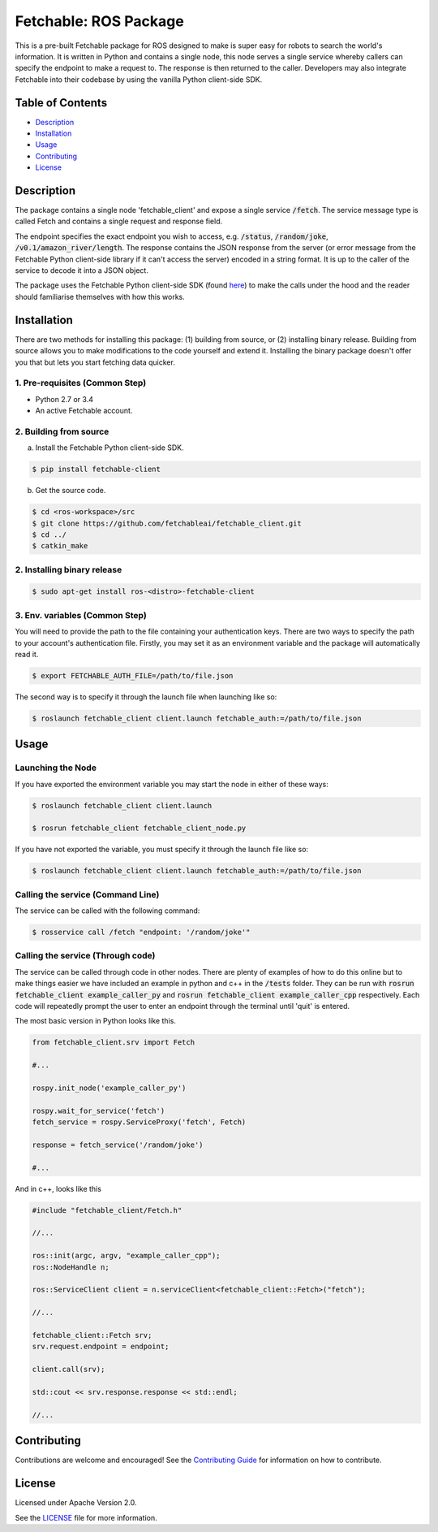 =================================
Fetchable: ROS Package
=================================

This is a pre-built Fetchable package for ROS designed to make is super easy for robots to search the world's information. It is written in Python and contains a single node, this node serves a single service whereby callers can specify the endpoint to make a request to. The response is then returned to the caller. Developers may also integrate Fetchable into their codebase by using the vanilla Python client-side SDK.


Table of Contents
=================

-  `Description <#description>`__
-  `Installation <#installation>`__
-  `Usage <#usage>`__
-  `Contributing <#contributing>`__
-  `License <#license>`__

Description
============

The package contains a single node 'fetchable_client' and expose a single service :code:`/fetch`. The service message type is called Fetch and contains a single request and response field.

.. code-block::
  string endpoint
  ---
  string response

The endpoint specifies the exact endpoint you wish to access, e.g. :code:`/status`, :code:`/random/joke`, :code:`/v0.1/amazon_river/length`. The response contains the JSON response from the server (or error message from the Fetchable Python client-side library if it can't access the server) encoded in a string format. It is up to the caller of the service to decode it into a JSON object.

The package uses the Fetchable Python client-side SDK (found `here
<https://github.com/fetchableai/fetchable-python>`_) to make the calls under the hood and the reader should familiarise themselves with how this works.


Installation
============

There are two methods for installing this package: (1) building from source, or (2) installing binary release. Building from source allows you to make modifications to the code yourself and extend it. Installing the binary package doesn't offer you that but lets you start fetching data quicker.

1. Pre-requisites (Common Step)
-------------------------------

* Python 2.7 or 3.4
* An active Fetchable account.


2. Building from source
-----------------------

a. Install the Fetchable Python client-side SDK.

.. code-block:: sh

  $ pip install fetchable-client

b. Get the source code.

.. code-block:: sh

  $ cd <ros-workspace>/src
  $ git clone https://github.com/fetchableai/fetchable_client.git
  $ cd ../
  $ catkin_make


2. Installing binary release
----------------------------

.. code-block:: sh

  $ sudo apt-get install ros-<distro>-fetchable-client


3. Env. variables (Common Step)
-------------------------------

You will need to provide the path to the file containing your authentication keys. There are two ways to specify the path to your account's authentication file. Firstly, you may set it as an environment variable and the package will automatically read it.

.. code-block:: sh

  $ export FETCHABLE_AUTH_FILE=/path/to/file.json

The second way is to specify it through the launch file when launching like so:

.. code-block:: sh

  $ roslaunch fetchable_client client.launch fetchable_auth:=/path/to/file.json



Usage
=====

Launching the Node
------------------

If you have exported the environment variable you may start the node in either of these ways:

.. code-block:: sh

  $ roslaunch fetchable_client client.launch

  $ rosrun fetchable_client fetchable_client_node.py

If you have not exported the variable, you must specify it through the launch file like so:

.. code-block:: sh

  $ roslaunch fetchable_client client.launch fetchable_auth:=/path/to/file.json



Calling the service (Command Line)
----------------------------------

The service can be called with the following command:

.. code-block:: sh

  $ rosservice call /fetch "endpoint: '/random/joke'"



Calling the service (Through code)
----------------------------------

The service can be called through code in other nodes. There are plenty of examples of how to do this online but to make things easier we have included an example in python and c++ in the :code:`/tests` folder. They can be run with :code:`rosrun fetchable_client example_caller_py` and :code:`rosrun fetchable_client example_caller_cpp` respectively. Each code will repeatedly prompt the user to enter an endpoint through the terminal until 'quit' is entered.

The most basic version in Python looks like this.

.. code-block:: python

  from fetchable_client.srv import Fetch

  #...

  rospy.init_node('example_caller_py')

  rospy.wait_for_service('fetch')
  fetch_service = rospy.ServiceProxy('fetch', Fetch)

  response = fetch_service('/random/joke')

  #...

And in c++, looks like this

.. code-block:: cpp

  #include "fetchable_client/Fetch.h"

  //...

  ros::init(argc, argv, "example_caller_cpp");
  ros::NodeHandle n;

  ros::ServiceClient client = n.serviceClient<fetchable_client::Fetch>("fetch");

  //...

  fetchable_client::Fetch srv;
  srv.request.endpoint = endpoint;

  client.call(srv);

  std::cout << srv.response.response << std::endl;

  //...




Contributing
============

Contributions are welcome and encouraged! See the `Contributing Guide <CONTRIBUTING.rst>`_ for information on how to contribute.


License
=======
Licensed under Apache Version 2.0.

See the `LICENSE <LICENSE>`_ file for more information.
